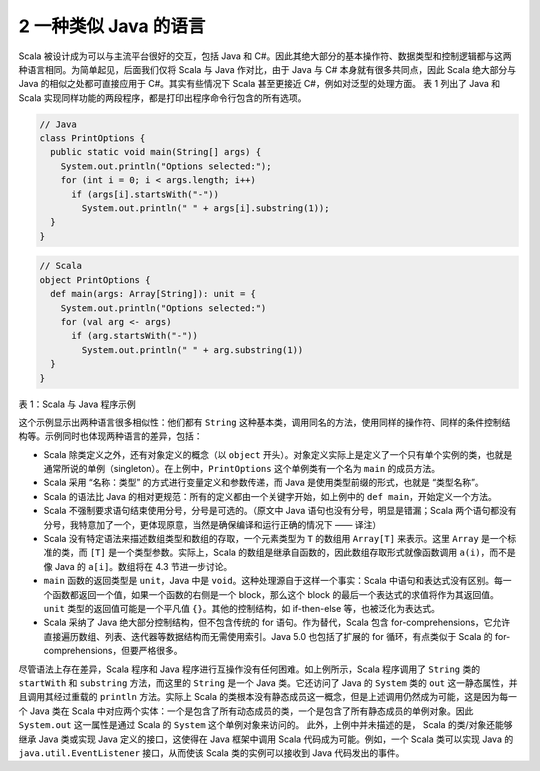 2 一种类似 Java 的语言
----------------------

Scala 被设计成为可以与主流平台很好的交互，包括 Java 和 C#。因此其绝大部分的基本操作符、数据类型和控制逻辑都与这两种语言相同。为简单起见，后面我们仅将 Scala 与 Java 作对比，由于 Java 与 C# 本身就有很多共同点，因此 Scala 绝大部分与 Java 的相似之处都可直接应用于 C#。其实有些情况下 Scala 甚至更接近 C#，例如对泛型的处理方面。 表 1 列出了 Java 和 Scala 实现同样功能的两段程序，都是打印出程序命令行包含的所有选项。

.. code:: java

  // Java
  class PrintOptions {
    public static void main(String[] args) {
      System.out.println("Options selected:");
      for (int i = 0; i < args.length; i++)
        if (args[i].startsWith("-"))
          System.out.println(" " + args[i].substring(1));
    }
  }

.. code:: scala

  // Scala
  object PrintOptions {
    def main(args: Array[String]): unit = {
      System.out.println("Options selected:")
      for (val arg <- args)
        if (arg.startsWith("-"))
          System.out.println(" " + arg.substring(1))
    }
  }

表 1：Scala 与 Java 程序示例

这个示例显示出两种语言很多相似性：他们都有 ``String`` 这种基本类，调用同名的方法，使用同样的操作符、同样的条件控制结构等。示例同时也体现两种语言的差异，包括：

- Scala 除类定义之外，还有对象定义的概念（以 ``object`` 开头）。对象定义实际上是定义了一个只有单个实例的类，也就是通常所说的单例（singleton）。在上例中，``PrintOptions`` 这个单例类有一个名为 ``main`` 的成员方法。 
- Scala 采用 “名称：类型” 的方式进行变量定义和参数传递，而 Java 是使用类型前缀的形式，也就是 “类型名称”。 
- Scala 的语法比 Java 的相对更规范：所有的定义都由一个关键字开始，如上例中的 ``def main``\，开始定义一个方法。 
- Scala 不强制要求语句结束使用分号，分号是可选的。（原文中 Java 语句也没有分号，明显是错漏；Scala 两个语句都没有分号，我特意加了一个，更体现原意，当然是确保编译和运行正确的情况下 —— 译注） 
- Scala 没有特定语法来描述数组类型和数组的存取，一个元素类型为 ``T`` 的数组用 ``Array[T]`` 来表示。这里 ``Array`` 是一个标准的类，而 ``[T]`` 是一个类型参数。实际上，Scala 的数组是继承自函数的，因此数组存取形式就像函数调用 ``a(i)``\，而不是像 Java 的 ``a[i]``\ 。数组将在 4.3 节进一步讨论。 
- ``main`` 函数的返回类型是 ``unit``\ ，Java 中是 ``void``\ 。这种处理源自于这样一个事实：Scala 中语句和表达式没有区别。每一个函数都返回一个值，如果一个函数的右侧是一个 block，那么这个 block 的最后一个表达式的求值将作为其返回值。\ ``unit`` 类型的返回值可能是一个平凡值 ``{}``\ 。其他的控制结构，如 if-then-else 等，也被泛化为表达式。 
- Scala 采纳了 Java 绝大部分控制结构，但不包含传统的 for 语句。作为替代，Scala 包含 for-comprehensions，它允许直接遍历数组、列表、迭代器等数据结构而无需使用索引。Java 5.0 也包括了扩展的 for 循环，有点类似于 Scala 的 for-comprehensions，但要严格很多。

尽管语法上存在差异，Scala 程序和 Java 程序进行互操作没有任何困难。如上例所示，Scala 程序调用了 ``String`` 类的 ``startWith`` 和 ``substring`` 方法，而这里的 ``String`` 是一个 Java 类。它还访问了 Java 的 ``System`` 类的 ``out`` 这一静态属性，并且调用其经过重载的 ``println`` 方法。实际上 Scala 的类根本没有静态成员这一概念，但是上述调用仍然成为可能，这是因为每一个 Java 类在 Scala 中对应两个实体：一个是包含了所有动态成员的类，一个是包含了所有静态成员的单例对象。因此 ``System.out`` 这一属性是通过 Scala 的 ``System`` 这个单例对象来访问的。 此外，上例中并未描述的是， Scala 的类/对象还能够继承 Java 类或实现 Java 定义的接口，这使得在 Java 框架中调用 Scala 代码成为可能。例如，一个 Scala 类可以实现 Java 的 ``java.util.EventListener`` 接口，从而使该 Scala 类的实例可以接收到 Java 代码发出的事件。
